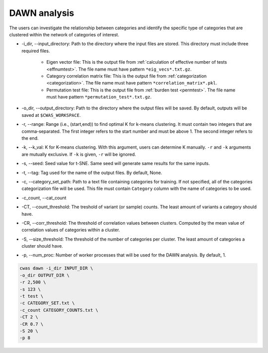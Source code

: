 .. _dawn:

*********************************
DAWN analysis
*********************************

The users can investigate the relationship between categories and identify the specific type of categories that are clustered within the network of categories of interest.


- -i_dir, --input_directory: Path to the directory where the input files are stored. This directory must include three required files.

    - Eigen vector file: This is the output file from :ref:`calculation of effective number of tests <effnumtest>`. The file name must have pattern ``*eig_vecs*.txt.gz``.
    - Category correlation matrix file: This is the output file from :ref:`categorization <categorization>`. The file name must have pattern ``*correlation_matrix*.pkl``.
    - Permutation test file: This is the output file from :ref:`burden test <permtest>`. The file name must have pattern ``*permutation_test*.txt.gz``.

- -o_dir, --output_directory: Path to the directory where the output files will be saved. By default, outputs will be saved at ``$CWAS_WORKSPACE``.
- -r, --range: Range (i.e., (start,end)) to find optimal K for k-means clustering. It must contain two integers that are comma-separated. The first integer refers to the start number and must be above 1. The second integer refers to the end.
- -k, --k_val: K for K-means clustering. With this argument, users can determine K manually. ``-r`` and ``-k`` arguments are mutually exclusive. If ``-k`` is given, ``-r`` will be ignored.
- -s, --seed: Seed value for t-SNE. Same seed will generate same results for the same inputs.
- -t, --tag: Tag used for the name of the output files. By default, None.
- -c, --category_set_path: Path to a text file containing categories for training. If not specified, all of the categories categorization file will be used. This file must contain ``Category`` column with the name of categories to be used.
- -c_count, --cat_count
- -CT, --count_threshold: The treshold of variant (or sample) counts. The least amount of variants a category should have.
- -CR, --corr_threshold: The threshold of correlation values between clusters. Computed by the mean value of correlation values of categories within a cluster.
- -S, --size_threshold: The threshold of the number of categories per cluster. The least amount of categories a cluster should have.
- -p, --num_proc: Number of worker processes that will be used for the DAWN analysis. By default, 1.


.. code-block:: solidity
  
    cwas dawn -i_dir INPUT_DIR \
    -o_dir OUTPUT_DIR \
    -r 2,500 \
    -s 123 \
    -t test \
    -c CATEGORY_SET.txt \
    -c_count CATEGORY_COUNTS.txt \
    -CT 2 \
    -CR 0.7 \
    -S 20 \
    -p 8




